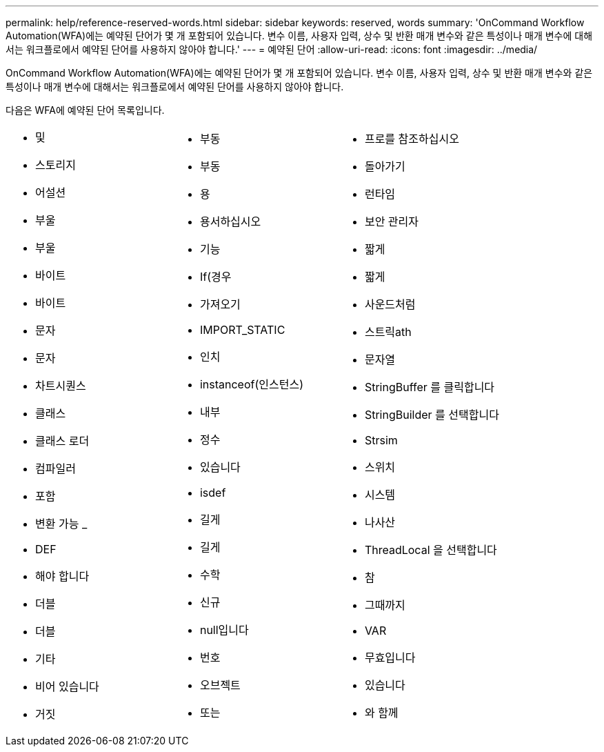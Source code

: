 ---
permalink: help/reference-reserved-words.html 
sidebar: sidebar 
keywords: reserved, words 
summary: 'OnCommand Workflow Automation(WFA)에는 예약된 단어가 몇 개 포함되어 있습니다. 변수 이름, 사용자 입력, 상수 및 반환 매개 변수와 같은 특성이나 매개 변수에 대해서는 워크플로에서 예약된 단어를 사용하지 않아야 합니다.' 
---
= 예약된 단어
:allow-uri-read: 
:icons: font
:imagesdir: ../media/


[role="lead"]
OnCommand Workflow Automation(WFA)에는 예약된 단어가 몇 개 포함되어 있습니다. 변수 이름, 사용자 입력, 상수 및 반환 매개 변수와 같은 특성이나 매개 변수에 대해서는 워크플로에서 예약된 단어를 사용하지 않아야 합니다.

다음은 WFA에 예약된 단어 목록입니다.

[cols="3*"]
|===


 a| 
* 및
* 스토리지
* 어설션
* 부울
* 부울
* 바이트
* 바이트
* 문자
* 문자
* 차트시퀀스
* 클래스
* 클래스 로더
* 컴파일러
* 포함
* 변환 가능 _
* DEF
* 해야 합니다
* 더블
* 더블
* 기타
* 비어 있습니다
* 거짓

 a| 
* 부동
* 부동
* 용
* 용서하십시오
* 기능
* If(경우
* 가져오기
* IMPORT_STATIC
* 인치
* instanceof(인스턴스)
* 내부
* 정수
* 있습니다
* isdef
* 길게
* 길게
* 수학
* 신규
* null입니다
* 번호
* 오브젝트
* 또는

 a| 
* 프로를 참조하십시오
* 돌아가기
* 런타임
* 보안 관리자
* 짧게
* 짧게
* 사운드처럼
* 스트릭ath
* 문자열
* StringBuffer 를 클릭합니다
* StringBuilder 를 선택합니다
* Strsim
* 스위치
* 시스템
* 나사산
* ThreadLocal 을 선택합니다
* 참
* 그때까지
* VAR
* 무효입니다
* 있습니다
* 와 함께


|===